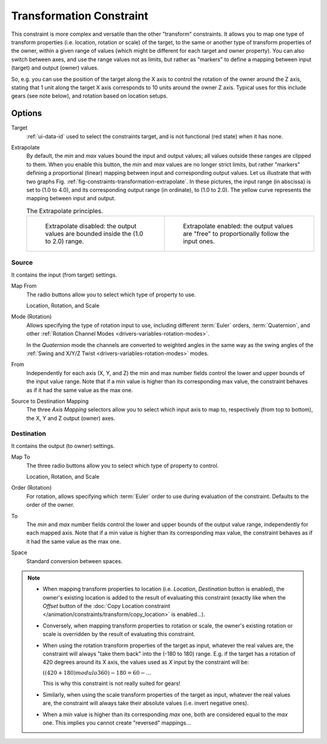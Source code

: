 .. _bpy.types.TransformConstraint:

*************************
Transformation Constraint
*************************

This constraint is more complex and versatile than the other "transform" constraints.
It allows you to map one type of transform properties (i.e. location, rotation or scale)
of the target, to the same or another type of transform properties of the owner,
within a given range of values (which might be different for each target and owner property).
You can also switch between axes, and use the range values not as limits,
but rather as "markers" to define a mapping between input (target) and output (owner) values.

So, e.g. you can use the position of the target along the X axis to control the rotation of
the owner around the Z axis, stating that 1 unit along the target X axis corresponds
to 10 units around the owner Z axis. Typical uses for this include gears (see note below),
and rotation based on location setups.


Options
=======

.. TODO2.8
   .. figure:: /images/animation_constraints_transform_transformation_panel.png

      Transformation panel.

Target
   :ref:`ui-data-id` used to select the constraints target, and is not functional (red state) when it has none.
Extrapolate
   By default, the *min* and *max* values bound the input and output values;
   all values outside these ranges are clipped to them.
   When you enable this button, the *min* and *max* values are no longer strict limits,
   but rather "markers" defining a proportional (linear) mapping between input and corresponding output values.
   Let us illustrate that with two graphs Fig. :ref:`fig-constraints-transformation-extrapolate`.
   In these pictures, the input range (in abscissa) is set to (1.0 to 4.0),
   and its corresponding output range (in ordinate), to (1.0 to 2.0).
   The yellow curve represents the mapping between input and output.

   .. _fig-constraints-transformation-extrapolate:

   .. list-table:: The Extrapolate principles.

      * - .. figure:: /images/animation_constraints_transform_transformation_extrapolate-1.png
             :width: 300px

             Extrapolate disabled: the output values are bounded inside the (1.0 to 2.0) range.

        - .. figure:: /images/animation_constraints_transform_transformation_extrapolate-2.png
             :width: 300px

             Extrapolate enabled: the output values are "free" to proportionally follow the input ones.


Source
------

It contains the input (from target) settings.

Map From
   The radio buttons allow you to select which type of property to use.

   Location, Rotation, and Scale
Mode (Rotation)
   Allows specifying the type of rotation input to use, including different :term:`Euler` orders,
   :term:`Quaternion`, and other :ref:`Rotation Channel Modes <drivers-variables-rotation-modes>`.

   In the *Quaternion* mode the channels are converted to weighted angles in the same way as the
   swing angles of the :ref:`Swing and X/Y/Z Twist <drivers-variables-rotation-modes>` modes.
From
   Independently for each axis (X, Y, and Z) the min and max number fields control
   the lower and upper bounds of the input value range.
   Note that if a min value is higher than its corresponding max value,
   the constraint behaves as if it had the same value as the max one.

Source to Destination Mapping
   The three *Axis Mapping* selectors allow you to select which input axis to map to,
   respectively (from top to bottom), the X, Y and Z output (owner) axes.


Destination
-----------

It contains the output (to owner) settings.

Map To
   The three radio buttons allow you to select which type of property to control.

   Location, Rotation, and Scale
Order (Rotation)
   For rotation, allows specifying which :term:`Euler` order to use during evaluation
   of the constraint. Defaults to the order of the owner.
To
   The *min* and *max* number fields control the lower and upper bounds of the output value range,
   independently for each mapped axis.
   Note that if a min value is higher than its corresponding max value,
   the constraint behaves as if it had the same value as the max one.

Space
   Standard conversion between spaces.

.. note::

   - When mapping transform properties to location (i.e. *Location*, *Destination* button is enabled),
     the owner's existing location is added to the result of evaluating this constraint
     (exactly like when the *Offset* button of
     the :doc:`Copy Location constraint </animation/constraints/transform/copy_location>` is enabled...).
   - Conversely, when mapping transform properties to rotation or scale,
     the owner's existing rotation or scale is overridden by the result of evaluating this constraint.
   - When using the rotation transform properties of the target as input,
     whatever the real values are, the constraint will always "take them back" into the (-180 to 180) range.
     E.g. if the target has a rotation of 420 degrees around its X axis,
     the values used as *X* input by the constraint will be:

     :math:`((420 + 180) modulo 360) - 180 = 60 - ...`

     This is why this constraint is not really suited for gears!
   - Similarly, when using the scale transform properties of the target as input,
     whatever the real values are, the constraint will always take their absolute values (i.e. invert negative ones).
   - When a *min* value is higher than its corresponding *max* one,
     both are considered equal to the *max* one. This implies you cannot create "reversed" mappings...

.. vimeo:: 171275353
